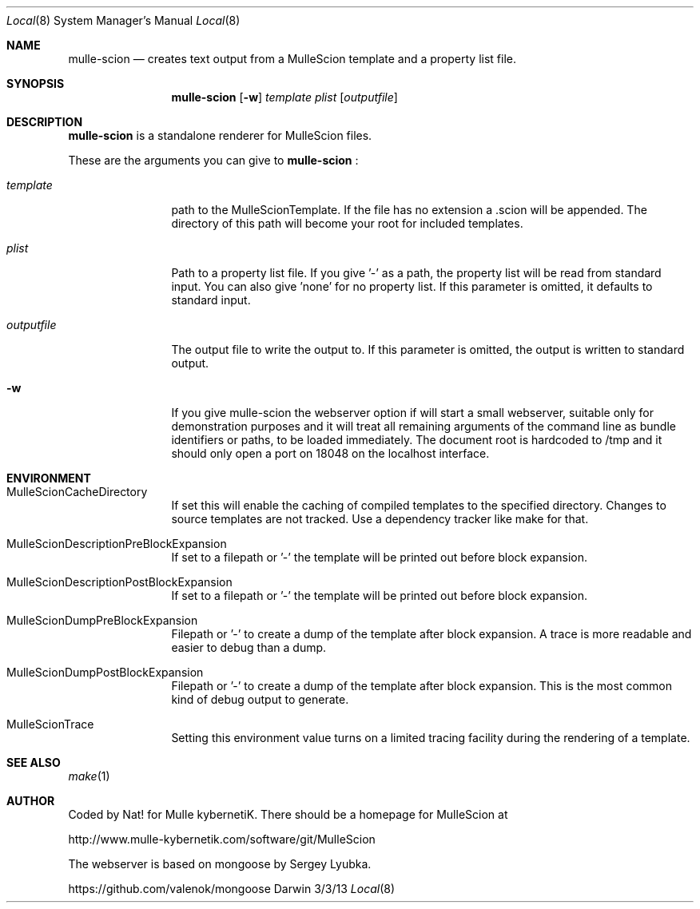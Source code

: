 .Dd 3/3/13     
.Dt Local 8    
.Os Darwin
.Sh NAME       
.Nm mulle-scion
.Nd creates text output from a MulleScion template and a property list file.
.Sh SYNOPSIS      
.Nm
.Op Fl w
.Ar template      
.Ar plist         
.Op Ar outputfile 
.Sh DESCRIPTION   
.Nm
is a standalone renderer for MulleScion files. 
.Pp               
These are the arguments you can give to 
.Nm
:
.Bl -tag -width "XXXXXXXXXX" -indent 
.It Ar template  
path to the MulleScionTemplate. If the file has no extension a .scion will be 
appended. The directory of this path will become your root for included 
templates.
.It Ar plist  
Path to a property list file. If you give '-' as a path, the property list will 
be read from standard input. You can also give 'none' for no property list. If 
this parameter is omitted, it defaults to standard input.
.It Ar outputfile
The output file to write the output to. If this parameter is omitted, the 
output is written to standard output.
.El                      
.Bl -tag -width "XXXXXXXXXX" -indent 
.It Fl w 
If you give mulle-scion the webserver option if will start a small webserver, 
suitable only for demonstration purposes and it will treat all remaining 
arguments of the command line as bundle identifiers or paths, to be loaded 
immediately. The document root is hardcoded to /tmp and it should only open a 
port on 18048 on the localhost interface.
.El 
.Pp                     
.Pp
.Sh ENVIRONMENT     
.Bl -tag -width "outputfile" -indent 
.It Ev MulleScionCacheDirectory
If set this will enable the caching of compiled templates to the specified 
directory. Changes to source templates are not tracked. Use a dependency 
tracker like make for that. 
.El                      
.Bl -tag -width "outputfile" -indent 
.It Ev MulleScionDescriptionPreBlockExpansion
If set to a filepath or '-' the template will be printed out before
block expansion. 
.El
.Bl -tag -width "outputfile" -indent 
.It Ev MulleScionDescriptionPostBlockExpansion
If set to a filepath or '-' the template will be printed out before
block expansion. 
.El                      
.Bl -tag -width "outputfile" -indent 
.It Ev MulleScionDumpPreBlockExpansion
Filepath or '-' to create a dump of the template after block expansion.
A trace is more readable and easier to debug than a dump.
.El                      
.Bl -tag -width "outputfile" -indent 
.It Ev MulleScionDumpPostBlockExpansion
Filepath or '-' to create a dump of the template after block expansion.
This is the most common kind of debug output to generate.
.El                      
.Bl -tag -width "outputfile" -indent 
.It Ev MulleScionTrace
Setting this environment value turns on a limited tracing facility during
the rendering of a template.
.El
.Sh SEE ALSO 
.Xr make 1 
.Sh AUTHOR
Coded by Nat! for Mulle kybernetiK. There should be a homepage for 
MulleScion at 
.Pp
http://www.mulle-kybernetik.com/software/git/MulleScion
.Pp
The webserver is based on mongoose by Sergey Lyubka. 
.Pp
https://github.com/valenok/mongoose

